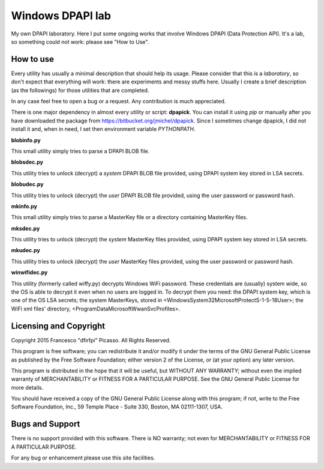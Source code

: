 =================
Windows DPAPI lab
=================

My own DPAPI laboratory. Here I put some ongoing works that involve Windows
DPAPI (Data Protection API). It's a lab, so something could not work: please 
see "How to Use".

How to use
----------

Every utility has usually a minimal description that should help its usage.
Please consider that this is a *laboratory*, so don't expect that everything
will work: there are experiments and messy stuffs here. Usually I create a
brief description (as the followings) for those utilities that are completed.

In any case feel free to open a bug or a request. Any contribution is much 
appreciated.

There is one major dependency in almost every utility or script: **dpapick**.
You can install it using *pip* or manually after you have downloaded the
package from https://bitbucket.org/jmichel/dpapick. Since I sometimes change
dpapick, I did not install it and, when in need, I set then environment 
variable *PYTHONPATH*.

**blobinfo.py**

This small utility simply tries to parse a DPAPI BLOB file.

**blobsdec.py**

This utility tries to unlock (decrypt) a *system* DPAPI BLOB file provided,
using DPAPI system key stored in LSA secrets.

**blobudec.py**

This utility tries to unlock (decrypt) the *user* DPAPI BLOB file provided,
using the user password or password hash.

**mkinfo.py**

This small utility simply tries to parse a MasterKey file or a directory 
containing MasterKey files.

**mksdec.py**

This utility tries to unlock (decrypt) the *system* MasterKey files provided,
using DPAPI system key stored in LSA secrets.

**mkudec.py**

This utility tries to unlock (decrypt) the *user* MasterKey files provided,
using the user password or password hash.

**winwifidec.py**

This utility (formerly called wiffy.py) decrypts Windows WiFi password. These credentials are (usually) system wide, so the OS is able to decrypt it even  when no users are logged in. To decrypt them you need: the DPAPI system key, which is one of the OS LSA secrets; the system MasterKeys, stored in <\Windows\System32\Microsoft\Protect\S-1-5-18\User>; the WiFi xml files'
directory, <\ProgramData\Microsoft\WwanSvc\Profiles>.

Licensing and Copyright
-----------------------

Copyright 2015 Francesco "dfirfpi" Picasso. All Rights Reserved.

This program is free software; you can redistribute it and/or
modify it under the terms of the GNU General Public License
as published by the Free Software Foundation; either version 2
of the License, or (at your option) any later version.

This program is distributed in the hope that it will be useful,
but WITHOUT ANY WARRANTY; without even the implied warranty of
MERCHANTABILITY or FITNESS FOR A PARTICULAR PURPOSE.  See the
GNU General Public License for more details.

You should have received a copy of the GNU General Public License
along with this program; if not, write to the Free Software
Foundation, Inc., 59 Temple Place - Suite 330, Boston, MA
02111-1307, USA.

Bugs and Support
----------------

There is no support provided with this software. There is NO
warranty; not even for MERCHANTABILITY or FITNESS FOR A PARTICULAR
PURPOSE.

For any bug or enhancement please use this site facilities.
